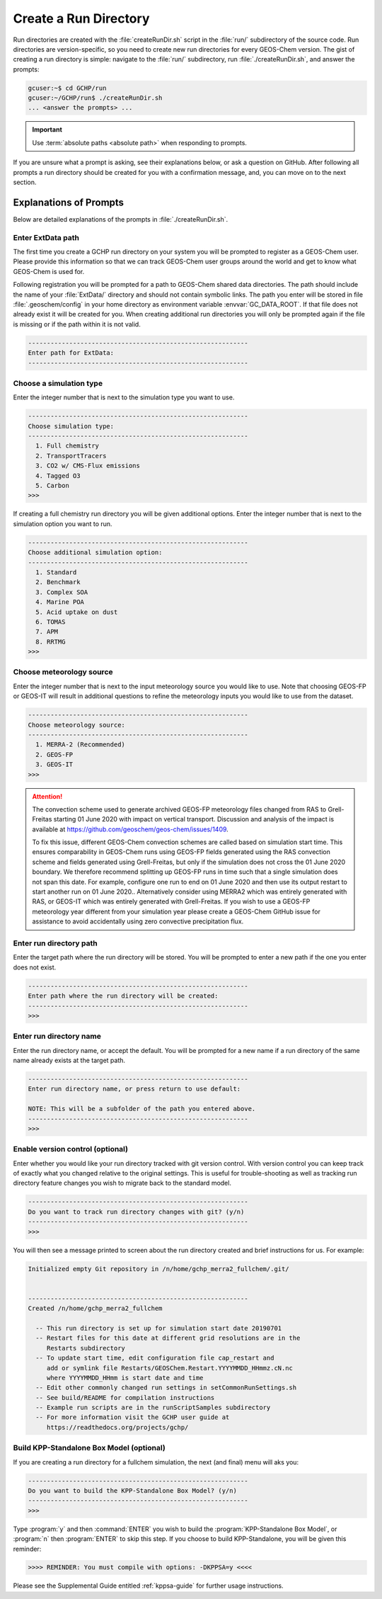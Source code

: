 .. _creating_a_run_directory:

######################
Create a Run Directory
######################

Run directories are created with the :file:`createRunDir.sh` script in
the :file:`run/` subdirectory of the source code. Run directories are
version-specific, so you need to create new run directories for every
GEOS-Chem version. The gist of creating a run directory is simple:
navigate to the :file:`run/` subdirectory, run
:file:`./createRunDir.sh`, and answer the prompts:

.. code-block:: console

   gcuser:~$ cd GCHP/run
   gcuser:~/GCHP/run$ ./createRunDir.sh
   ... <answer the prompts> ...

.. important::
   Use :term:`absolute paths <absolute path>` when responding to prompts.

If you are unsure what a prompt is asking, see their explanations below, or ask a question
on GitHub. After following all prompts a run directory should be created for you with a confirmation message, and, you can move on to the next section.

.. _create_rundir_prompts:

=======================
Explanations of Prompts
=======================

Below are detailed explanations of the prompts in :file:`./createRunDir.sh`.

Enter ExtData path
------------------

The first time you create a GCHP run directory on your system you will
be prompted to register as a GEOS-Chem user. Please provide this
information so that we can track GEOS-Chem user groups around the
world and get to know what GEOS-Chem is used for.

Following registration you will be prompted for a path to GEOS-Chem
shared data directories. The path should include the name of your
:file:`ExtData/` directory and should not contain symbolic links.  The
path you enter will be stored in file :file:`.geoschem/config`
in your home directory as environment variable
:envvar:`GC_DATA_ROOT`.  If that file does not already exist it will
be created for you.  When creating additional run directories you will
only be prompted again if the file is missing or if the path within it
is not valid.

.. code-block:: none

   -----------------------------------------------------------
   Enter path for ExtData:
   -----------------------------------------------------------

Choose a simulation type
------------------------

Enter the integer number that is next to the simulation type you want to use.

.. code-block:: none

     -----------------------------------------------------------
     Choose simulation type:
     -----------------------------------------------------------
       1. Full chemistry
       2. TransportTracers
       3. CO2 w/ CMS-Flux emissions
       4. Tagged O3
       5. Carbon
     >>>

If creating a full chemistry run directory you will be given
additional options. Enter the integer number that is next to the
simulation option you want to run.

.. code-block:: none

   -----------------------------------------------------------
   Choose additional simulation option:
   -----------------------------------------------------------
     1. Standard
     2. Benchmark
     3. Complex SOA
     4. Marine POA
     5. Acid uptake on dust
     6. TOMAS
     7. APM
     8. RRTMG
   >>>

Choose meteorology source
-------------------------

Enter the integer number that is next to the input meteorology source
you would like to use. Note that choosing GEOS-FP or GEOS-IT will
result in additional questions to refine the meteorology inputs you
would like to use from the dataset.

.. code-block:: none

   -----------------------------------------------------------
   Choose meteorology source:
   -----------------------------------------------------------
     1. MERRA-2 (Recommended)
     2. GEOS-FP
     3. GEOS-IT
   >>>

.. attention::

   The convection scheme used to generate archived GEOS-FP meteorology
   files changed from RAS to Grell-Freitas starting 01 June 2020 with
   impact on vertical transport. Discussion and analysis of the impact
   is available at
   https://github.com/geoschem/geos-chem/issues/1409.

   To fix this issue, different GEOS-Chem convection schemes are
   called based on simulation start time. This ensures comparability
   in GEOS-Chem runs using GEOS-FP fields generated using the RAS
   convection scheme and fields generated using Grell-Freitas, but
   only if the simulation does not cross the 01 June 2020 boundary. We
   therefore recommend splitting up GEOS-FP runs in time such that a
   single simulation does not span this date. For example, configure
   one run to end on 01 June 2020 and then use  its output restart to
   start another run on 01 June 2020.. Alternatively consider using
   MERRA2 which was entirely generated with RAS, or GEOS-IT which was
   entirely generated with Grell-Freitas. If you wish to use a GEOS-FP
   meteorology year different from your simulation year please create
   a GEOS-Chem GitHub issue for assistance to avoid accidentally using
   zero convective precipitation flux.

Enter run directory path
------------------------

Enter the target path where the run directory will be stored. You will
be prompted to enter a new path if the one you enter does not exist.

.. code-block:: none

   -----------------------------------------------------------
   Enter path where the run directory will be created:
   -----------------------------------------------------------
   >>>

Enter run directory name
------------------------

Enter the run directory name, or accept the default. You will be
prompted for a new name if a run directory of the same name already
exists at the target path.

.. code-block:: none

   -----------------------------------------------------------
   Enter run directory name, or press return to use default:

   NOTE: This will be a subfolder of the path you entered above.
   -----------------------------------------------------------
   >>>

Enable version control (optional)
---------------------------------

Enter whether you would like your run directory tracked with git
version control.  With version control you can keep track of exactly
what you changed relative to the original settings. This is useful for
trouble-shooting as well as tracking run directory feature changes you
wish to migrate back to the standard model.

.. code-block:: none

   -----------------------------------------------------------
   Do you want to track run directory changes with git? (y/n)
   -----------------------------------------------------------
   >>>

You will then see a message printed to screen about the run directory
created and brief instructions for us. For example:

.. code-block:: none

   Initialized empty Git repository in /n/home/gchp_merra2_fullchem/.git/


   -----------------------------------------------------------
   Created /n/home/gchp_merra2_fullchem

     -- This run directory is set up for simulation start date 20190701
     -- Restart files for this date at different grid resolutions are in the
        Restarts subdirectory
     -- To update start time, edit configuration file cap_restart and
        add or symlink file Restarts/GEOSChem.Restart.YYYYMMDD_HHmmz.cN.nc
        where YYYYMMDD_HHmm is start date and time
     -- Edit other commonly changed run settings in setCommonRunSettings.sh
     -- See build/README for compilation instructions
     -- Example run scripts are in the runScriptSamples subdirectory
     -- For more information visit the GCHP user guide at
        https://readthedocs.org/projects/gchp/


Build KPP-Standalone Box Model (optional)
-----------------------------------------

If you are creating a run directory for a fullchem simulation, the
next (and final) menu will aks you:

.. code-block:: console

   -----------------------------------------------------------
   Do you want to build the KPP-Standalone Box Model? (y/n)
   -----------------------------------------------------------
   >>>

Type :program:`y` and then :command:`ENTER` you wish to build the
:program:`KPP-Standalone Box Model`, or :program:`n` then
:program:`ENTER` to skip this step. If you choose to build
KPP-Standalone, you will be given this reminder:

.. code-block:: console

   >>>> REMINDER: You must compile with options: -DKPPSA=y <<<<

Please see the Supplemental Guide entitled :ref:`kppsa-guide`
for further usage instructions.
